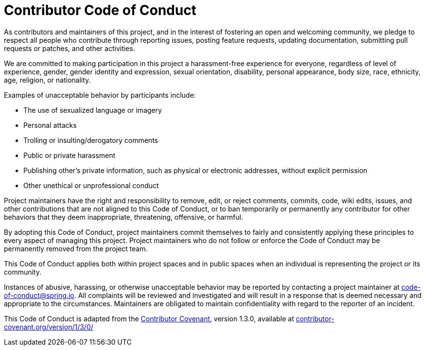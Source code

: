 = Contributor Code of Conduct

As contributors and maintainers of this project, and in the interest of fostering an open and welcoming community, we pledge to respect all people who contribute through reporting issues, posting feature requests, updating documentation, submitting pull requests or patches, and other activities.

We are committed to making participation in this project a harassment-free experience for everyone, regardless of level of experience, gender, gender identity and expression, sexual orientation, disability, personal appearance, body size, race, ethnicity, age, religion, or nationality.

Examples of unacceptable behavior by participants include:

* The use of sexualized language or imagery
* Personal attacks
* Trolling or insulting/derogatory comments
* Public or private harassment
* Publishing other's private information, such as physical or electronic addresses, without explicit permission
* Other unethical or unprofessional conduct

Project maintainers have the right and responsibility to remove, edit, or reject comments, commits, code, wiki edits, issues, and other contributions that are not aligned to this Code of Conduct, or to ban temporarily or permanently any contributor for other behaviors that they deem inappropriate, threatening, offensive, or harmful.

By adopting this Code of Conduct, project maintainers commit themselves to fairly and consistently applying these principles to every aspect of managing this project.
Project maintainers who do not follow or enforce the Code of Conduct may be permanently removed from the project team.

This Code of Conduct applies both within project spaces and in public spaces when an individual is representing the project or its community.

Instances of abusive, harassing, or otherwise unacceptable behavior may be reported by contacting a project maintainer at code-of-conduct@spring.io.
All complaints will be reviewed and investigated and will result in a response that is deemed necessary and appropriate to the circumstances.
Maintainers are obligated to maintain confidentiality with regard to the reporter of an incident.

This Code of Conduct is adapted from the
https://contributor-covenant.org[Contributor Covenant], version 1.3.0, available at
https://contributor-covenant.org/version/1/3/0/[contributor-covenant.org/version/1/3/0/]
